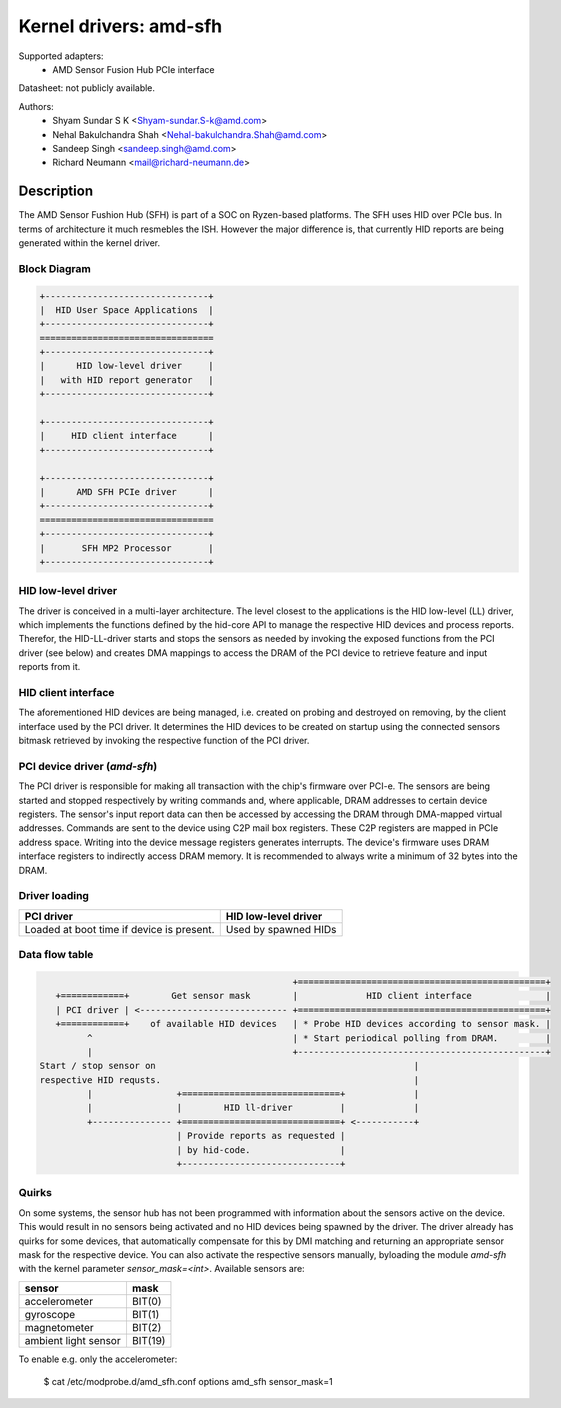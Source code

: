=======================
Kernel drivers: amd-sfh
=======================

Supported adapters:
  * AMD Sensor Fusion Hub PCIe interface

Datasheet: not publicly available.

Authors:
        - Shyam Sundar S K <Shyam-sundar.S-k@amd.com>
        - Nehal Bakulchandra Shah <Nehal-bakulchandra.Shah@amd.com>
        - Sandeep Singh <sandeep.singh@amd.com>
        - Richard Neumann <mail@richard-neumann.de>

Description
===========
The AMD Sensor Fushion Hub (SFH) is part of a SOC on Ryzen-based platforms.
The SFH uses HID over PCIe bus. In terms of architecture it much resmebles the ISH.
However the major difference is, that currently HID reports
are being generated within the kernel driver.

Block Diagram
-------------
.. code-block:: none

    +-------------------------------+
    |  HID User Space Applications  |
    +-------------------------------+
    =================================
    +-------------------------------+
    |      HID low-level driver     |
    |   with HID report generator   |
    +-------------------------------+

    +-------------------------------+
    |     HID client interface      |
    +-------------------------------+

    +-------------------------------+
    |      AMD SFH PCIe driver      |
    +-------------------------------+
    =================================
    +-------------------------------+
    |       SFH MP2 Processor       |
    +-------------------------------+

HID low-level driver
--------------------
The driver is conceived in a multi-layer architecture.
The level closest to the applications is the HID low-level (LL) driver,
which implements the functions defined by the hid-core API to manage the
respective HID devices and process reports.
Therefor, the HID-LL-driver starts and stops the sensors as needed by invoking
the exposed functions from the PCI driver (see below) and creates DMA mappings
to access the DRAM of the PCI device to retrieve feature and input reports
from it.

HID client interface
--------------------
The aforementioned HID devices are being managed, i.e. created on probing and
destroyed on removing, by the client interface used by the PCI driver.
It determines the HID devices to be created on startup using the connected
sensors bitmask retrieved by invoking the respective function of the PCI driver.

PCI device driver (`amd-sfh`)
---------------------------------
The PCI driver is responsible for making all transaction with the chip's
firmware over PCI-e.
The sensors are being started and stopped respectively by writing commands
and, where applicable, DRAM addresses to certain device registers.
The sensor's input report data can then be accessed by accessing the DRAM
through DMA-mapped virtual addresses. Commands are sent to the device using C2P
mail box registers. These C2P registers are mapped in PCIe address space.
Writing into the device message registers generates interrupts. The device's
firmware uses DRAM interface registers to indirectly access DRAM memory. It is
recommended to always write a minimum of 32 bytes into the DRAM.

Driver loading
--------------

+------------------------+----------------------+
|       PCI driver       | HID low-level driver |
+========================+======================+
| Loaded at boot time if | Used by spawned HIDs |
| device is present.     |                      |
+------------------------+----------------------+

Data flow table
---------------
.. code-block:: none

                                                 +===============================================+
    +============+        Get sensor mask        |             HID client interface              |
    | PCI driver | <---------------------------- +===============================================+
    +============+    of available HID devices   | * Probe HID devices according to sensor mask. |
          ^                                      | * Start periodical polling from DRAM.         |
          |                                      +-----------------------------------------------+
 Start / stop sensor on                                                 |
 respective HID requsts.                                                |
          |                +==============================+             |
          |                |        HID ll-driver         |             |
          +--------------- +==============================+ <-----------+
                           | Provide reports as requested |
                           | by hid-code.                 |
                           +------------------------------+

Quirks
------
On some systems, the sensor hub has not been programmed with information about
the sensors active on the device. This would result in no sensors being
activated and no HID devices being spawned by the driver.
The driver already has quirks for some devices, that automatically
compensate for this by DMI matching and returning an appropriate sensor mask
for the respective device.
You can also activate the respective sensors manually, byloading the module
`amd-sfh` with the kernel parameter `sensor_mask=<int>`.
Available sensors are:

+----------------------+----------+
|        sensor        |   mask   |
+======================+==========+
| accelerometer        |  BIT(0)  |
+----------------------+----------+
| gyroscope            |  BIT(1)  |
+----------------------+----------+
| magnetometer         |  BIT(2)  |
+----------------------+----------+
| ambient light sensor |  BIT(19) |
+----------------------+----------+

To enable e.g. only the accelerometer:

    $ cat /etc/modprobe.d/amd_sfh.conf
    options amd_sfh sensor_mask=1
